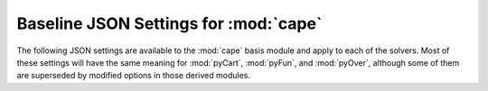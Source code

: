 
Baseline JSON Settings for :mod:`cape`
======================================

The following JSON settings are available to the :mod:`cape` basis module and
apply to each of the solvers.  Most of these settings will have the same meaning
for :mod:`pyCart`, :mod:`pyFun`, and :mod:`pyOver`, although some of them are
superseded by modified options in those derived modules.

